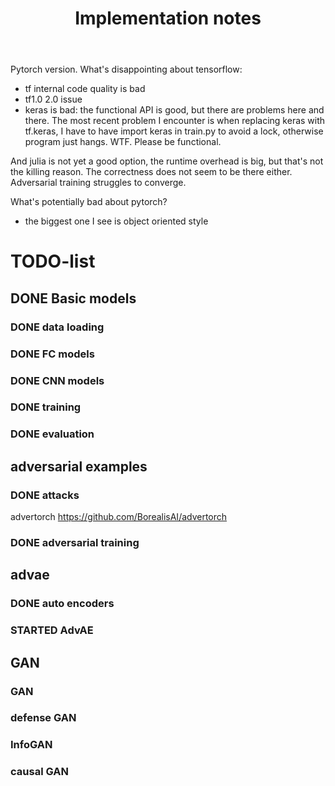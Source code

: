#+TITLE: Implementation notes

Pytorch version. What's disappointing about tensorflow:
- tf internal code quality is bad
- tf1.0 2.0 issue
- keras is bad: the functional API is good, but there are problems here and
  there. The most recent problem I encounter is when replacing keras with
  tf.keras, I have to have import keras in train.py to avoid a lock, otherwise
  program just hangs. WTF. Please be functional.


And julia is not yet a good option, the runtime overhead is big, but that's not
the killing reason. The correctness does not seem to be there
either. Adversarial training struggles to converge.

What's potentially bad about pytorch?
- the biggest one I see is object oriented style

* TODO-list

** DONE Basic models
   CLOSED: [2019-11-03 Sun 11:52]
*** DONE data loading
    CLOSED: [2019-11-03 Sun 11:52]
*** DONE FC models
    CLOSED: [2019-11-03 Sun 11:52]
*** DONE CNN models
    CLOSED: [2019-11-03 Sun 11:52]
*** DONE training
    CLOSED: [2019-11-03 Sun 11:52]
*** DONE evaluation
    CLOSED: [2019-11-03 Sun 11:52]

** adversarial examples
*** DONE attacks
    CLOSED: [2019-11-04 Mon 17:40]
advertorch https://github.com/BorealisAI/advertorch

*** DONE adversarial training
    CLOSED: [2019-11-04 Mon 17:40]

** advae

*** DONE auto encoders
    CLOSED: [2019-11-04 Mon 18:13]
*** STARTED AdvAE

** GAN
*** GAN
*** defense GAN
*** InfoGAN
*** causal GAN
